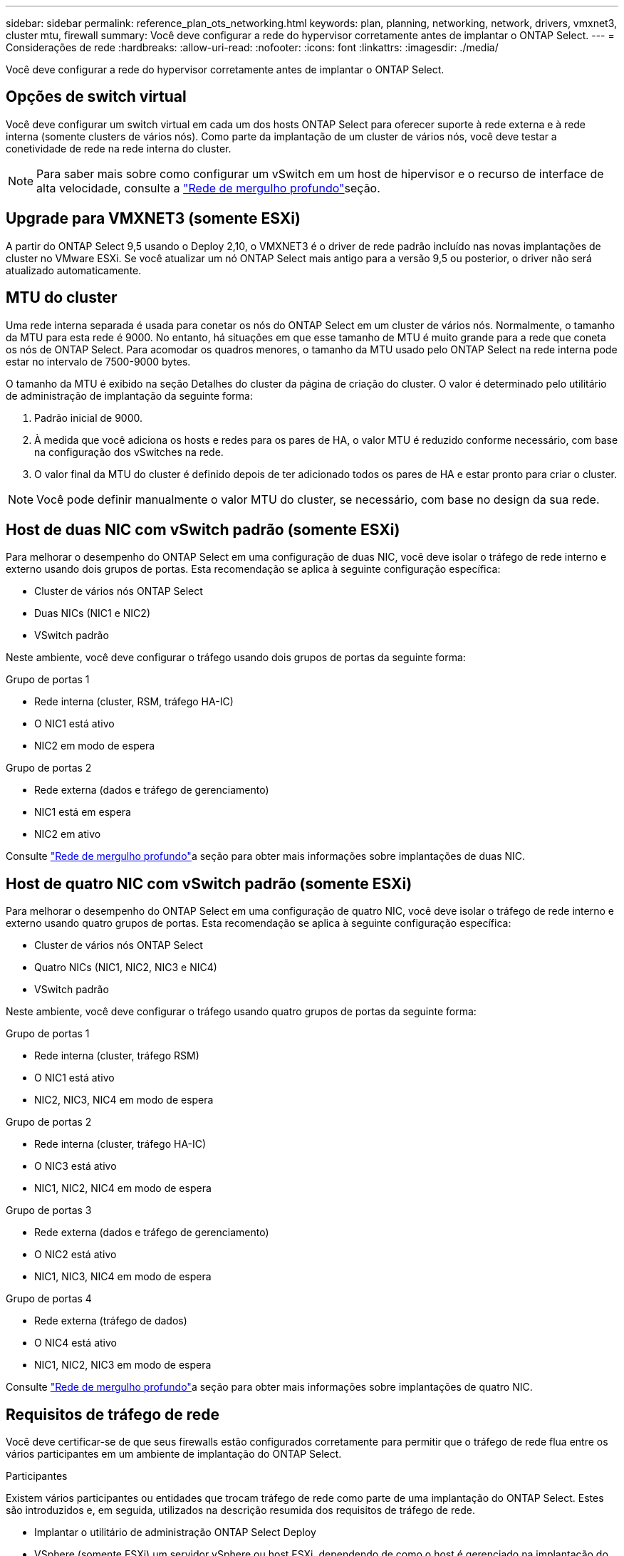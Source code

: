 ---
sidebar: sidebar 
permalink: reference_plan_ots_networking.html 
keywords: plan, planning, networking, network, drivers, vmxnet3, cluster mtu, firewall 
summary: Você deve configurar a rede do hypervisor corretamente antes de implantar o ONTAP Select. 
---
= Considerações de rede
:hardbreaks:
:allow-uri-read: 
:nofooter: 
:icons: font
:linkattrs: 
:imagesdir: ./media/


[role="lead"]
Você deve configurar a rede do hypervisor corretamente antes de implantar o ONTAP Select.



== Opções de switch virtual

Você deve configurar um switch virtual em cada um dos hosts ONTAP Select para oferecer suporte à rede externa e à rede interna (somente clusters de vários nós). Como parte da implantação de um cluster de vários nós, você deve testar a conetividade de rede na rede interna do cluster.


NOTE: Para saber mais sobre como configurar um vSwitch em um host de hipervisor e o recurso de interface de alta velocidade, consulte a link:concept_nw_concepts_chars.html["Rede de mergulho profundo"]seção.



== Upgrade para VMXNET3 (somente ESXi)

A partir do ONTAP Select 9,5 usando o Deploy 2,10, o VMXNET3 é o driver de rede padrão incluído nas novas implantações de cluster no VMware ESXi. Se você atualizar um nó ONTAP Select mais antigo para a versão 9,5 ou posterior, o driver não será atualizado automaticamente.



== MTU do cluster

Uma rede interna separada é usada para conetar os nós do ONTAP Select em um cluster de vários nós. Normalmente, o tamanho da MTU para esta rede é 9000. No entanto, há situações em que esse tamanho de MTU é muito grande para a rede que coneta os nós de ONTAP Select. Para acomodar os quadros menores, o tamanho da MTU usado pelo ONTAP Select na rede interna pode estar no intervalo de 7500-9000 bytes.

O tamanho da MTU é exibido na seção Detalhes do cluster da página de criação do cluster. O valor é determinado pelo utilitário de administração de implantação da seguinte forma:

. Padrão inicial de 9000.
. À medida que você adiciona os hosts e redes para os pares de HA, o valor MTU é reduzido conforme necessário, com base na configuração dos vSwitches na rede.
. O valor final da MTU do cluster é definido depois de ter adicionado todos os pares de HA e estar pronto para criar o cluster.



NOTE: Você pode definir manualmente o valor MTU do cluster, se necessário, com base no design da sua rede.



== Host de duas NIC com vSwitch padrão (somente ESXi)

Para melhorar o desempenho do ONTAP Select em uma configuração de duas NIC, você deve isolar o tráfego de rede interno e externo usando dois grupos de portas. Esta recomendação se aplica à seguinte configuração específica:

* Cluster de vários nós ONTAP Select
* Duas NICs (NIC1 e NIC2)
* VSwitch padrão


Neste ambiente, você deve configurar o tráfego usando dois grupos de portas da seguinte forma:

.Grupo de portas 1
* Rede interna (cluster, RSM, tráfego HA-IC)
* O NIC1 está ativo
* NIC2 em modo de espera


.Grupo de portas 2
* Rede externa (dados e tráfego de gerenciamento)
* NIC1 está em espera
* NIC2 em ativo


Consulte link:concept_nw_concepts_chars.html["Rede de mergulho profundo"]a seção para obter mais informações sobre implantações de duas NIC.



== Host de quatro NIC com vSwitch padrão (somente ESXi)

Para melhorar o desempenho do ONTAP Select em uma configuração de quatro NIC, você deve isolar o tráfego de rede interno e externo usando quatro grupos de portas. Esta recomendação se aplica à seguinte configuração específica:

* Cluster de vários nós ONTAP Select
* Quatro NICs (NIC1, NIC2, NIC3 e NIC4)
* VSwitch padrão


Neste ambiente, você deve configurar o tráfego usando quatro grupos de portas da seguinte forma:

.Grupo de portas 1
* Rede interna (cluster, tráfego RSM)
* O NIC1 está ativo
* NIC2, NIC3, NIC4 em modo de espera


.Grupo de portas 2
* Rede interna (cluster, tráfego HA-IC)
* O NIC3 está ativo
* NIC1, NIC2, NIC4 em modo de espera


.Grupo de portas 3
* Rede externa (dados e tráfego de gerenciamento)
* O NIC2 está ativo
* NIC1, NIC3, NIC4 em modo de espera


.Grupo de portas 4
* Rede externa (tráfego de dados)
* O NIC4 está ativo
* NIC1, NIC2, NIC3 em modo de espera


Consulte link:concept_nw_concepts_chars.html["Rede de mergulho profundo"]a seção para obter mais informações sobre implantações de quatro NIC.



== Requisitos de tráfego de rede

Você deve certificar-se de que seus firewalls estão configurados corretamente para permitir que o tráfego de rede flua entre os vários participantes em um ambiente de implantação do ONTAP Select.

.Participantes
Existem vários participantes ou entidades que trocam tráfego de rede como parte de uma implantação do ONTAP Select. Estes são introduzidos e, em seguida, utilizados na descrição resumida dos requisitos de tráfego de rede.

* Implantar o utilitário de administração ONTAP Select Deploy
* VSphere (somente ESXi) um servidor vSphere ou host ESXi, dependendo de como o host é gerenciado na implantação do cluster
* Servidor de hipervisor ESXi host de hipervisor ou host KVM Linux
* Nó OTS um nó ONTAP Select
* Cluster do OTS um cluster ONTAP Select
* Estação de trabalho administrativa local WS Admin


.Resumo dos requisitos de tráfego de rede
A tabela a seguir descreve os requisitos de tráfego de rede para uma implantação do ONTAP Select.

[cols="20,20,35,25"]
|===
| Protocolo / porta | ESXi / KVM | Direção | Descrição 


| KIT DE PROTEÇÃO (443) | ESXi | Implante no vCenter Server (gerenciado) ou ESXi (gerenciado ou não gerenciado) | API VMware VIX 


| 902 | ESXi | Implante no vCenter Server (gerenciado) ou ESXi (não gerenciado) | API VMware VIX 


| ICMP | ESXi ou KVM | Implantar no servidor do hipervisor | Ping 


| ICMP | ESXi ou KVM | Implante em cada nó do OTS | Ping 


| KIT DE MEIA (22) | ESXi ou KVM | Admin WS para cada nó do OTS | Administração 


| KIT DE MEIA (22) | KVM | Implante nos nós do servidor do hipervisor | Acesse o servidor do hipervisor 


| KIT DE PROTEÇÃO (443) | ESXi ou KVM | Implante em nós e clusters de OTS | Acesse o ONTAP 


| KIT DE PROTEÇÃO (443) | ESXi ou KVM | Cada nó do OTS a ser implantado | Implantação de acesso (licenciamento de pools de capacidade) 


| ISCSI (3260) | ESXi ou KVM | Cada nó do OTS a ser implantado | Disco de mediador/caixa de correio 
|===